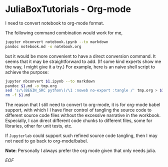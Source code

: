 * JuliaBoxTutorials - Org-mode

I need to convert notebook to org-mode format.

The following command combination would work for me,

#+BEGIN_SRC bash
  jupyter nbconvert notebook.ipynb --to markdown
  pandoc notebook.md -o notebook.org
#+END_SRC

but it would be more convenient to have a direct conversion
command. It seems that it may be straightforward to add. (If some kind
experts show me the way, I might give it a try.) For example, here is
an naive shell script to achieve the purpose:

#+BEGIN_SRC bash
  jupyter nbconvert $1.ipynb --to markdown
  pandoc $1.md -o tmp.org
  sed 's/\(BEGIN_SRC python\)/\1 :noweb no-export :tangle /' tmp.org > $1.org
  rm -f $1.md
#+END_SRC

The reason that I still need to convert to org-mode, it is for
org-mode babel support, with which I I have finer control of tangling
the source code to different source code files without the excessive
narrative in the workbook. Especially, I can direct different code
chunks to different files, some for libraries, other for unit tests,
etc.

If ~Jupyterlab~ could support such refined source code tangling, then I
may not need to go back to org-mode/babel.

*Note*: Personally I always prefer the org mode given that only needs
 julia.

/EOF/
   :PROPERTIES:
   :CUSTOM_ID: juliaboxtutorials
   :END:
